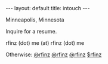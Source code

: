 #+STARTUP: showall indent
#+STARTUP: hidestars
#+OPTIONS: H:2 num:nil tags:nil toc:nil timestamps:nil
#+BEGIN_EXPORT html
---
layout: default
title: intouch
---
#+END_EXPORT

Minneapolis, Minnesota

Inquire for a resume.

rfinz (dot) me (at) rfinz (dot) me



Otherwise: [[https://twitter.com/rfinz][@rfinz]] [[https://github.com/rfinz][@rfinz]] [[https://soundcloud.com/rfinz][@rfinz]] [[https://cash.me/$rfinz][$rfinz]]
